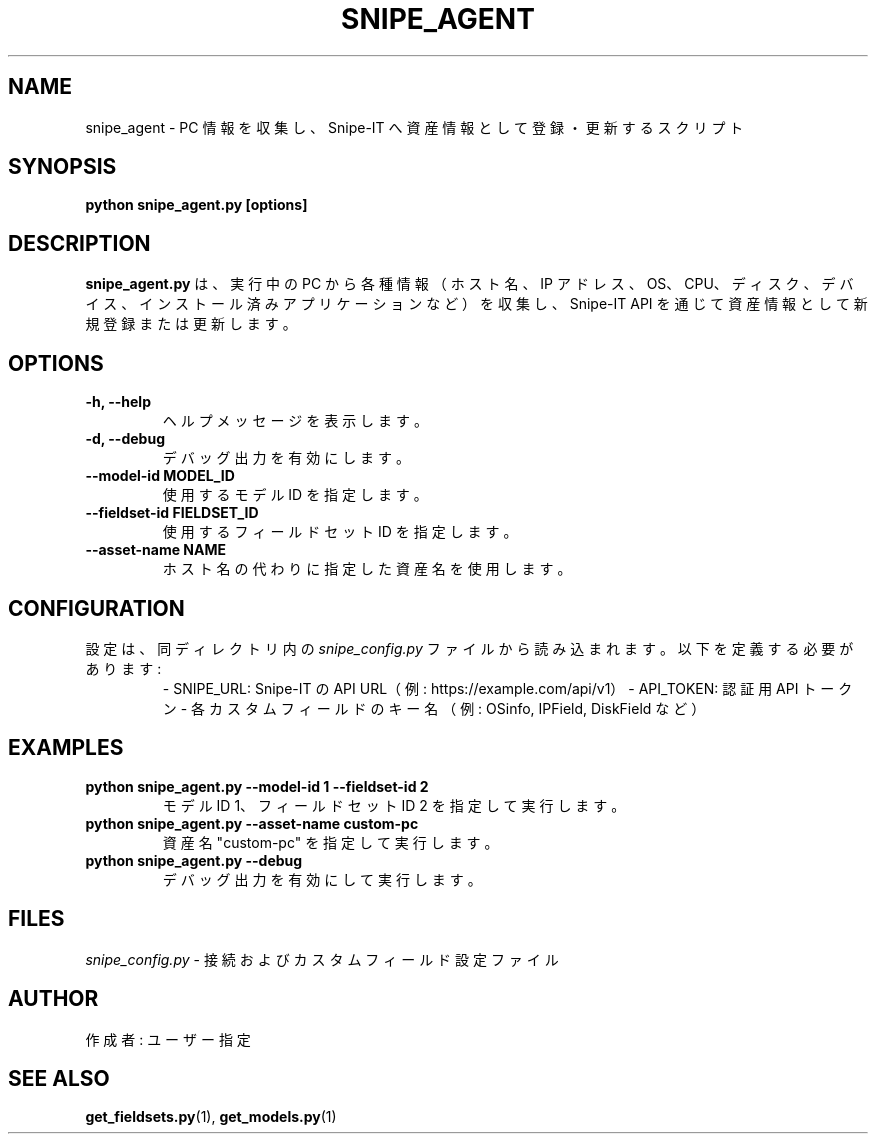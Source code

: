.TH SNIPE_AGENT 1 "May 2025" "Version 1.0" "User Commands"
.SH NAME
snipe_agent \- PC 情報を収集し、Snipe-IT へ資産情報として登録・更新するスクリプト
.SH SYNOPSIS
.B python snipe_agent.py [options]
.SH DESCRIPTION
.B snipe_agent.py
は、実行中の PC から各種情報（ホスト名、IP アドレス、OS、CPU、ディスク、デバイス、インストール済みアプリケーションなど）を収集し、Snipe-IT API を通じて資産情報として新規登録または更新します。

.SH OPTIONS
.TP
.B \\-h, \\--help
ヘルプメッセージを表示します。
.TP
.B \\-d, \\--debug
デバッグ出力を有効にします。
.TP
.B \\--model-id MODEL_ID
使用するモデル ID を指定します。
.TP
.B \\--fieldset-id FIELDSET_ID
使用するフィールドセット ID を指定します。
.TP
.B \\--asset-name NAME
ホスト名の代わりに指定した資産名を使用します。

.SH CONFIGURATION
設定は、同ディレクトリ内の 
.I snipe_config.py
ファイルから読み込まれます。
以下を定義する必要があります:
.RS
\- SNIPE_URL: Snipe-IT の API URL（例: https://example.com/api/v1）
\- API_TOKEN: 認証用 API トークン
\- 各カスタムフィールドのキー名（例: OSinfo, IPField, DiskField など）
.RE

.SH EXAMPLES
.TP
.B python snipe_agent.py --model-id 1 --fieldset-id 2
モデル ID 1、フィールドセット ID 2 を指定して実行します。
.TP
.B python snipe_agent.py --asset-name custom-pc
資産名 "custom-pc" を指定して実行します。
.TP
.B python snipe_agent.py --debug
デバッグ出力を有効にして実行します。

.SH FILES
.I snipe_config.py
\- 接続およびカスタムフィールド設定ファイル

.SH AUTHOR
作成者: ユーザー指定

.SH SEE ALSO
.BR get_fieldsets.py (1),
.BR get_models.py (1)